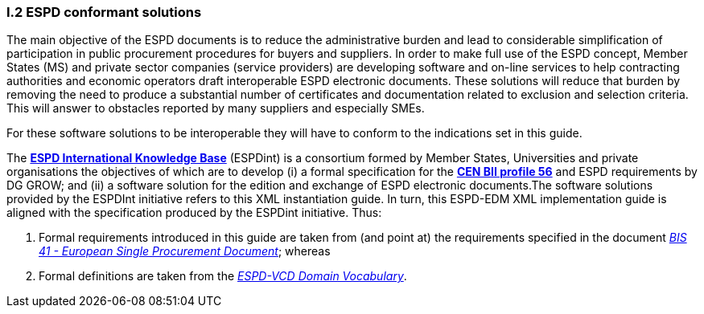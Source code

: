 [.text-left]
=== I.2 ESPD conformant solutions
The main objective of the ESPD documents is to reduce the administrative burden and lead to considerable simplification of participation in public procurement procedures for buyers and suppliers. In order to make full use of the ESPD concept, Member States (MS) and private sector companies (service providers) are developing software and on-line services to help contracting authorities and economic operators draft interoperable ESPD electronic documents. These solutions will reduce that burden by removing the need to produce a substantial number of certificates and documentation related to exclusion and selection criteria. This will answer to obstacles reported by many suppliers and especially SMEs.

For these software solutions to be interoperable they will have to conform to the indications set in this guide. 

The *http://wiki.ds.unipi.gr/display/ESPDInt/ESPD+International+Knowledge+Base[ESPD International Knowledge Base]* (ESPDint) is a consortium formed by Member States, Universities and private organisations the objectives of which are to develop (i) a formal specification for the *http://www.cenbii.eu/[CEN BII profile 56]* and ESPD requirements by DG GROW; and (ii) a software solution for the edition and exchange of ESPD electronic documents.The software solutions provided by the ESPDInt initiative refers to this XML instantiation guide. In turn, this ESPD-EDM XML implementation guide is aligned with the specification produced by the ESPDint initiative. Thus:

. Formal requirements introduced in this guide are taken from (and point at) the requirements specified in the document http://wiki.ds.unipi.gr/display/ESPDInt/BIS+41+-+ESPD+V2.1.0#BIS41-ESPDV2.1-tbr070-010[_BIS 41 - European Single Procurement Document_]; whereas

. Formal definitions are taken from the http://wiki.ds.unipi.gr/display/VCD/4.3+ESPD-VCD+Domain+Vocabulary[_ESPD-VCD Domain Vocabulary_].